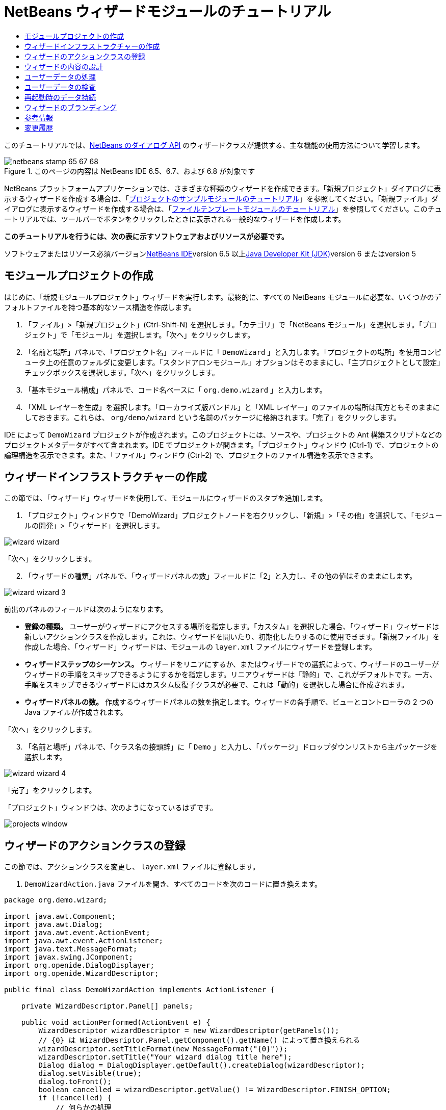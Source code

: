 // 
//     Licensed to the Apache Software Foundation (ASF) under one
//     or more contributor license agreements.  See the NOTICE file
//     distributed with this work for additional information
//     regarding copyright ownership.  The ASF licenses this file
//     to you under the Apache License, Version 2.0 (the
//     "License"); you may not use this file except in compliance
//     with the License.  You may obtain a copy of the License at
// 
//       http://www.apache.org/licenses/LICENSE-2.0
// 
//     Unless required by applicable law or agreed to in writing,
//     software distributed under the License is distributed on an
//     "AS IS" BASIS, WITHOUT WARRANTIES OR CONDITIONS OF ANY
//     KIND, either express or implied.  See the License for the
//     specific language governing permissions and limitations
//     under the License.
//

= NetBeans ウィザードモジュールのチュートリアル
:jbake-type: platform-tutorial
:jbake-tags: tutorials 
:jbake-status: published
:syntax: true
:source-highlighter: pygments
:toc: left
:toc-title:
:icons: font
:experimental:
:description: NetBeans ウィザードモジュールのチュートリアル - Apache NetBeans
:keywords: Apache NetBeans Platform, Platform Tutorials, NetBeans ウィザードモジュールのチュートリアル

このチュートリアルでは、link:http://bits.netbeans.org/dev/javadoc/org-openide-dialogs/org/openide/package-summary.html[+NetBeans のダイアログ API+] のウィザードクラスが提供する、主な機能の使用方法について学習します。


image::images/netbeans-stamp-65-67-68.gif[title="このページの内容は NetBeans IDE 6.5、6.7、および 6.8 が対象です"]


NetBeans プラットフォームアプリケーションでは、さまざまな種類のウィザードを作成できます。「新規プロジェクト」ダイアログに表示するウィザードを作成する場合は、「link:https://platform.netbeans.org/tutorials/nbm-projectsamples.html[+プロジェクトのサンプルモジュールのチュートリアル+]」を参照してください。「新規ファイル」ダイアログに表示するウィザードを作成する場合は、「link:http://platform.netbeans.org/tutorials/nbm-filetemplates_ja.html[+ファイルテンプレートモジュールのチュートリアル+]」を参照してください。このチュートリアルでは、ツールバーでボタンをクリックしたときに表示される一般的なウィザードを作成します。

*このチュートリアルを行うには、次の表に示すソフトウェアおよびリソースが必要です。*

ソフトウェアまたはリソース必須バージョンlink:https://netbeans.org/downloads/index.html[+NetBeans IDE+]version 6.5 以上link:http://java.sun.com/javase/downloads/index.jsp[+Java Developer Kit (JDK)+]version 6 またはversion 5


==  モジュールプロジェクトの作成

はじめに、「新規モジュールプロジェクト」ウィザードを実行します。最終的に、すべての NetBeans モジュールに必要な、いくつかのデフォルトファイルを持つ基本的なソース構造を作成します。


[start=1]
1. 「ファイル」>「新規プロジェクト」(Ctrl-Shift-N) を選択します。「カテゴリ」で「NetBeans モジュール」を選択します。「プロジェクト」で「モジュール」を選択します。「次へ」をクリックします。

[start=2]
2. 「名前と場所」パネルで、「プロジェクト名」フィールドに「 ``DemoWizard`` 」と入力します。「プロジェクトの場所」を使用コンピュータ上の任意のフォルダに変更します。「スタンドアロンモジュール」オプションはそのままにし、「主プロジェクトとして設定」チェックボックスを選択します。「次へ」をクリックします。

[start=3]
3. 「基本モジュール構成」パネルで、コード名ベースに「 ``org.demo.wizard`` 」と入力します。

[start=4]
4. 「XML レイヤーを生成」を選択します。「ローカライズ版バンドル」と「XML レイヤー」のファイルの場所は両方ともそのままにしておきます。これらは、 ``org/demo/wizard``  という名前のパッケージに格納されます。「完了」をクリックします。

IDE によって  ``DemoWizard``  プロジェクトが作成されます。このプロジェクトには、ソースや、プロジェクトの Ant 構築スクリプトなどのプロジェクトメタデータがすべて含まれます。IDE でプロジェクトが開きます。「プロジェクト」ウィンドウ (Ctrl-1) で、プロジェクトの論理構造を表示できます。また、「ファイル」ウィンドウ (Ctrl-2) で、プロジェクトのファイル構造を表示できます。



== ウィザードインフラストラクチャーの作成

この節では、「ウィザード」ウィザードを使用して、モジュールにウィザードのスタブを追加します。


[start=1]
1. 「プロジェクト」ウィンドウで「DemoWizard」プロジェクトノードを右クリックし、「新規」>「その他」を選択して、「モジュールの開発」>「ウィザード」を選択します。

image::images/wizard-wizard.png[]

「次へ」をクリックします。


[start=2]
2. 「ウィザードの種類」パネルで、「ウィザードパネルの数」フィールドに「2」と入力し、その他の値はそのままにします。

image::images/wizard-wizard-3.png[]

前出のパネルのフィールドは次のようになります。

* *登録の種類。* ユーザーがウィザードにアクセスする場所を指定します。「カスタム」を選択した場合、「ウィザード」ウィザードは新しいアクションクラスを作成します。これは、ウィザードを開いたり、初期化したりするのに使用できます。「新規ファイル」を作成した場合、「ウィザード」ウィザードは、モジュールの  ``layer.xml``  ファイルにウィザードを登録します。
* *ウィザードステップのシーケンス。* ウィザードをリニアにするか、またはウィザードでの選択によって、ウィザードのユーザーがウィザードの手順をスキップできるようにするかを指定します。リニアウィザードは「静的」で、これがデフォルトです。一方、手順をスキップできるウィザードにはカスタム反復子クラスが必要で、これは「動的」を選択した場合に作成されます。
* *ウィザードパネルの数。* 作成するウィザードパネルの数を指定します。ウィザードの各手順で、ビューとコントローラの 2 つの Java ファイルが作成されます。

「次へ」をクリックします。


[start=3]
3. 「名前と場所」パネルで、「クラス名の接頭辞」に「 ``Demo`` 」と入力し、「パッケージ」ドロップダウンリストから主パッケージを選択します。

image::images/wizard-wizard-4.png[]

「完了」をクリックします。

「プロジェクト」ウィンドウは、次のようになっているはずです。

image::images/projects-window.png[]


== ウィザードのアクションクラスの登録

この節では、アクションクラスを変更し、 ``layer.xml``  ファイルに登録します。


[start=1]
1.  ``DemoWizardAction.java``  ファイルを開き、すべてのコードを次のコードに置き換えます。

[source,java]
----

package org.demo.wizard;

import java.awt.Component;
import java.awt.Dialog;
import java.awt.event.ActionEvent;
import java.awt.event.ActionListener;
import java.text.MessageFormat;
import javax.swing.JComponent;
import org.openide.DialogDisplayer;
import org.openide.WizardDescriptor;

public final class DemoWizardAction implements ActionListener {

    private WizardDescriptor.Panel[] panels;

    public void actionPerformed(ActionEvent e) {
        WizardDescriptor wizardDescriptor = new WizardDescriptor(getPanels());
        // {0} は WizardDesriptor.Panel.getComponent().getName() によって置き換えられる
        wizardDescriptor.setTitleFormat(new MessageFormat("{0}"));
        wizardDescriptor.setTitle("Your wizard dialog title here");
        Dialog dialog = DialogDisplayer.getDefault().createDialog(wizardDescriptor);
        dialog.setVisible(true);
        dialog.toFront();
        boolean cancelled = wizardDescriptor.getValue() != WizardDescriptor.FINISH_OPTION;
        if (!cancelled) {
            // 何らかの処理
        }
    }

    /**
     * 個々のウィザードの手順を表すパネルを初期化し、
      * ウィザードの見た目に影響を与えるプロパティーを設定。
     */
    private WizardDescriptor.Panel[] getPanels() {
        if (panels == null) {
            panels = new WizardDescriptor.Panel[]{
                        new DemoWizardPanel1(),
                        new DemoWizardPanel2()
                    };
            String[] steps = new String[panels.length];
            for (int i = 0; i < panels.length; i++) {
                Component c = panels[i].getComponent();
                // パネルのコンポーネント名に対するデフォルト手順名。
                // 主に、手順のリストに表示するターゲット選択用ダイアログの名前を取得するのに役立つ。
                steps[i] = c.getName();
                if (c instanceof JComponent) { // assume Swing components
                    JComponent jc = (JComponent) c;
                    // コンポーネントの手順の数を設定
                    // TODO org.openide.dialogs >= 7.8 を使用する場合、WizardDescriptor.PROP_*: を使用できる
                    jc.putClientProperty("WizardPanel_contentSelectedIndex", new Integer(i));
                    // パネルの手順の名前を設定
                    jc.putClientProperty("WizardPanel_contentData", steps);
                    // 各手順のサブタイトルの作成をオン
                    jc.putClientProperty("WizardPanel_autoWizardStyle", Boolean.TRUE);
                    // 背景の画像とともに左側に手順を表示
                    jc.putClientProperty("WizardPanel_contentDisplayed", Boolean.TRUE);
                    // すべての手順の番号付けをオン
                    jc.putClientProperty("WizardPanel_contentNumbered", Boolean.TRUE);
                }
            }
        }
        return panels;
    }

    public String getName() {
        return "Start Sample Wizard";
    }

}

----

 ``CallableSystemAction``  の代わりに  ``ActionListener``  を実装している以外は、生成されたのと同じコードを使用します。 ``ActionListener``  は標準の JDK クラスですが、 ``CallableSystemAction``  はそうではないため、このようにしています。NetBeans プラットフォーム 6.5 以降では、より便利でコードが少なくて済む、標準の JDK クラスを代わりに使用できます。


[start=2]
2. 次のように、アクションクラスを  ``layer.xml``  ファイルに登録します。

[source,xml]
----

<filesystem>
    <folder name="Actions">
        <folder name="File">
            <file name="org-demo-wizard-DemoWizardAction.instance">
                <attr name="delegate" newvalue="org.demo.wizard.DemoWizardAction"/>
                <attr name="iconBase" stringvalue="org/demo/wizard/icon.png"/>
                <attr name="instanceCreate" methodvalue="org.openide.awt.Actions.alwaysEnabled"/>
                <attr name="noIconInMenu" stringvalue="false"/>
            </file>
        </folder>
    </folder>
    <folder name="Toolbars">
        <folder name="File">
            <file name="org-demo-wizard-DemoWizardAction.shadow">
                <attr name="originalFile" stringvalue="Actions/File/org-demo-wizard-DemoWizardAction.instance"/>
                <attr name="position" intvalue="0"/>
            </file>
        </folder>
    </folder>
</filesystem>

----

「iconBase」要素は、主パッケージの「icon.png」という画像を指しています。その名前を付けた独自の画像を使用する場合、サイズが 16x16 ピクセルであることを確認してください。または、次の画像を使用してください。image::images/icon.png[]


[start=3]
3. モジュールを実行します。アプリケーションが起動し、 ``layer.xml``  ファイルで指定した場所に、ツールバーのボタンが表示されるはずです。

image::images/result-1.png[]

ボタンをクリックするとウィザードが表示されます。

image::images/result-2.png[]

「次へ」をクリックすると、最後のパネルで「完了」ボタンが有効になっています。

image::images/result-3.png[]

これで、ウィザードのインフラストラクチャーが機能するようになりました。次に、内容をいくつか追加してみましょう。


== ウィザードの内容の設計

この節では、ウィザードに内容を追加し、基本的な機能をカスタマイズします。


[start=1]
1.  ``DemoWizardAction.java``  ファイルを開き、さまざまなカスタマイズプロパティーをウィザードに設定できることを確認してください。

image::images/wizard-tweaking.png[]

これらのプロパティーについては、link:http://ui.netbeans.org/docs/ui_apis/wide/index.html[+ここ+]を参照してください。


[start=2]
2.  ``DemoWizardAction.java``  で、 ``wizardDescriptor.setTitle``  を次のように変更します。


[source,java]
----

wizardDescriptor.setTitle("Music Selection");

----


[start=3]
3.  ``DemoVisualPanel1.java``  ファイルと  ``DemoVisualPanel2.java``  ファイルを開き、「Matisse」GUI ビルダーを使用して、次のような Swing コンポーネントをいくつか追加します。

image::images/panel-1-design.png[]

image::images/panel-2-design.png[]

ここでは、いくつかの Swing コンポーネントを持つ、 ``DemoVisualPanel1.java``  ファイルと  ``DemoVisualPanel2.java``  ファイルを確認できます。


[start=4]
4. 「ソース」ビューで 2 つのパネルを開き、 ``getName()``  メソッドをそれぞれ「Name and Address」および「Musician Details」に変更します。

[start=5]
5. 
モジュールを再実行します。ウィザードを開くと、追加した Swing コンポーネントと、行なったカスタマイズに応じて、次のようなものが表示されるはずです。

image::images/result-4.png[]

前出のウィザードにある左サイドバーの画像は、 ``DemoWizardAction.java``  ファイルで次のように設定されています。


[source,java]
----

wizardDescriptor.putProperty("WizardPanel_image", ImageUtilities.loadImage("org/demo/wizard/banner.png", true));

----

これで、ウィザードの内容が設計されました。次に、ユーザーが入力するデータを処理するコードをいくつか追加してみましょう。


== ユーザーデータの処理

この節では、ユーザーのデータをパネル間で受け渡す方法と、「完了」をクリックしたときに結果を表示する方法について学習します。


[start=1]
1.  ``WizardPanel``  クラスで、 ``storeSettings``  メソッドを使用して、ビジュアルパネルに設定されたデータを取得します。たとえば、 ``DemoVisualPanel1.java``  ファイルに取得メソッドを作成し、 ``DemoWizardPanel1.java``  ファイルから次のようにアクセスします。


[source,java]
----

public void storeSettings(Object settings) {
    ((WizardDescriptor) settings).putProperty("name", ((DemoVisualPanel1)getComponent()).getNameField());
    ((WizardDescriptor) settings).putProperty("address", ((DemoVisualPanel1)getComponent()).getAddressField());
}

----


[start=2]
2. 次に、 ``DemoWizardAction.java``  ファイルを使用して、設定したプロパティーを取得し、何か操作を行います。


[source,java]
----

public void actionPerformed(ActionEvent e) {
    WizardDescriptor wizardDescriptor = new WizardDescriptor(getPanels());
    // は次で置き換えられます: WizardDesriptor.Panel.getComponent().getName()
    wizardDescriptor.setTitleFormat(new MessageFormat("{0}"));
    wizardDescriptor.setTitle("Music Selection");
    Dialog dialog = DialogDisplayer.getDefault().createDialog(wizardDescriptor);
    dialog.setVisible(true);
    dialog.toFront();
    boolean cancelled = wizardDescriptor.getValue() != WizardDescriptor.FINISH_OPTION;
    if (!cancelled) {
        *String name = (String) wizardDescriptor.getProperty("name");
        String address = (String) wizardDescriptor.getProperty("address");
        DialogDisplayer.getDefault().notify(new NotifyDescriptor.Message(name + " " + address));*
    }
}

----

 ``NotifyDescriptor``  は、コード補完ボックスに示すように、ほかの方法にも使用できます。

image::images/notifydescriptor.png[]

これで、ユーザーが入力したデータを処理する方法を学習しました。 


== ユーザーデータの検査

この節では、ウィザードの「次へ」がクリックされたときに、ユーザーの入力を検査する方法を学習します。


[start=1]
1.  ``DemoWizardPanel1``  で、 ``WizardDescriptor.Panel``  の代わりに  ``WizardDescriptor.ValidatingPanel``  を実装して、クラスの署名を変更します。


[source,java]
----

public class DemoWizardPanel1 implements WizardDescriptor.ValidatingPanel

----


[start=2]
2. クラスの最上位で、 ``JComponent``  宣言を型指定宣言に変更します。

[source,java]
----

private DemoVisualPanel1 component;

----


[start=3]
3. 次のように、必要な抽象メソッドを実装します。

[source,java]
----

@Override
public void validate() throws WizardValidationException {

    String name = component.getNameTextField().getText();
    if (name.equals("")){
        throw new WizardValidationException(null, "Invalid Name", null);
    }

}

----


[start=4]
4. モジュールを実行します。「Name」フィールドに何も入力せずに「次へ」をクリックすると、次のような結果が表示されるはずです。検査の結果がエラーであったため、次のパネルに移動することもできません。

image::images/validation1.png[]


[start=5]
5. 必要に応じて、名前フィールドが空の場合に「次へ」ボタンを無効にすることができます。クラスの最上位で、boolean の宣言から始めます。

[source,java]
----

private boolean isValid = true;

----

次のように、 ``isValid()``  をオーバーライドします。


[source,java]
----

@Override
public boolean isValid() {
    return isValid;
}

----

 ``validate()``  が呼び出されたとき、つまり「次へ」ボタンがクリックされたときに、false を返します。


[source,java]
----

@Override
public void validate() throws WizardValidationException {

    String name = component.getNameTextField().getText();
    if (name.equals("")) {
        *isValid = false;*
        throw new WizardValidationException(null, "Invalid Name", null);
    }

}

----

または、boolean の初期状態を false に設定します。次に  ``DocumentListener``  を実装してフィールドにリスナーを追加し、ユーザーがフィールドに何かを入力したときに boolean を true に設定して  ``isValid()``  を呼び出します。

これで、ユーザーが入力したデータを検査する方法を学習しました。

ユーザー入力の検査の詳細については、このチュートリアルの最後にある Tom Wheeler のサンプルを参照してください。 


== 再起動時のデータ持続

この節では、アプリケーションが閉じるときにデータを格納する方法、および新しく開始したあとでウィザードが開くときにデータを取得する方法を学習します。


[start=1]
1.  ``DemoWizardPanel1.java``  で、 ``readSettings``  メソッドと  ``storeSettings``  メソッドを次のようにオーバーライドします。


[source,java]
----

*JTextField nameField = ((DemoVisualPanel1) getComponent()).getNameTextField();
JTextField addressField = ((DemoVisualPanel1) getComponent()).getAddressTextField();*

@Override
public void readSettings(Object settings) {
    *nameField.setText(NbPreferences.forModule(DemoWizardPanel1.class).get("namePreference", ""));
    addressField.setText(NbPreferences.forModule(DemoWizardPanel1.class).get("addressPreference", ""));*
}

@Override
public void storeSettings(Object settings) {
    ((WizardDescriptor) settings).putProperty("name", nameField.getText());
    ((WizardDescriptor) settings).putProperty("address", addressField.getText());
    *NbPreferences.forModule(DemoWizardPanel1.class).put("namePreference", nameField.getText());
    NbPreferences.forModule(DemoWizardPanel1.class).put("addressPreference", addressField.getText());*
}

----


[start=2]
2. モジュールを再実行し、ウィザードの最初のパネルで名前とアドレスを入力します。

image::images/nbpref1.png[]


[start=3]
3. アプリケーションを閉じ、「ファイル」ウィンドウを開いて、アプリケーションの  ``build``  フォルダ内のプロパティーファイルを確認します。設定が次のようになっているはずです。

image::images/nbpref2.png[]


[start=4]
4. アプリケーションを再実行し、次にウィザードを開いたとき、前に指定した設定が、ウィザード内のフィールドの値を定義するために自動的に使用されます。

これで、再起動時にウィザードのデータを持続する方法を学習しました。 


== ウィザードのブランディング

この節では、ウィザードのインフラストラクチャーによって提供される「次へ」ボタンの文字列を、「詳細」にブランディングします。

「ブランディング」という用語は、カスタマイズの意味で使われます。「国際化」や「ローカリゼーション」が別の言語に翻訳することを指すのに対し、通常同じ言語間の小さな変更のことを意味します。NetBeans モジュールのローカリゼーションについては、link:http://translatedfiles.netbeans.org/index-l10n.html[+ここを参照+]してください。


[start=1]
1. 「ファイル」ウィンドウで、アプリケーションの  ``branding``  フォルダを展開し、強調表示されているフォルダとファイルを作成します。

image::images/branding-1.png[]


[start=2]
2. ファイルの内容を次のように定義します。

[source,java]
----

CTL_NEXT=&amp;Advance >

----

そのほかの文字列は次のようにブランディングしてもかまいません。


[source,java]
----

CTL_CANCEL
CTL_PREVIOUS
CTL_FINISH
CTL_ContentName

----

「CTL_ContentName」キーはデフォルトで「Steps」に設定されています。これは、「WizardPanel_autoWizardStyle」プロパティーが「FALSE」に設定されていない場合、ウィザードの左側のパネルで使用されます。


[start=3]
3. アプリケーションを実行すると、「次へ」ボタンが「詳細」にブランディングされます。

image::images/branding-2.png[]

必要に応じて、前に説明したように「 ``DemoWizardAction.java`` 」ファイルを使用して、次のようにウィザードの左側をすべて削除します。


[source,java]
----

 wizardDescriptor.putProperty("WizardPanel_autoWizardStyle", Boolean.FALSE);

----

この設定を行うと、ウィザードは次のように表示されます。

image::images/branding-3.png[]

これで、ウィザードのインフラストラクチャーで定義された文字列を、独自のバージョンにブランディングする方法を学習しました。 


== 参考情報

関連情報のいくつかは、オンラインで入手できます。

* Tom Wheeler の NetBeans のサイト (次の画像をクリック):


[.feature]
--
image:images/tom.png[role="left", link="http://www.tomwheeler.com/netbeans/"]
--

これは NetBeans 5.5 向けに書かれたものですが、前出のサンプルは、JDK 1.6 を使用する Ubuntu Linux 上の NetBeans IDE 6.5.1 でも正しく使用できます。

このサンプルは、特にユーザーデータの検査方法を示す場合に役立ちます。

* Geertjan のブログ:
* link:http://blogs.oracle.com/geertjan/entry/how_wizards_work[+ウィザードの仕組み: パート 1 — はじめに+]
* link:http://blogs.oracle.com/geertjan/entry/how_wizards_work_part_2[+ウィザードの仕組み: パート 2 — さまざまなタイプ+]
* link:http://blogs.oracle.com/geertjan/entry/how_wizards_work_part_3[+ウィザードの仕組み: パート 3 — 最初のウィザード+]
* link:http://blogs.oracle.com/geertjan/entry/how_wizards_work_part_4[+ウィザードの仕組み: パート 4 — 独自の反復子+]
* link:http://blogs.oracle.com/geertjan/entry/how_wizards_work_part_5[+ウィザードの仕組み: パート 5 — 既存のパネルの再使用と埋め込み+]
* link:http://blogs.oracle.com/geertjan/entry/creating_a_better_java_class[+優れた Java クラスウィザードの作成+]



== 変更履歴

*バージョン**日付**変更内容*12009 年 3 月 31 日初期バージョン。内容

* [.line-through]#ユーザー入力の検査に関する節を追加。#
* [.line-through]#ウィザードからまたはウィザードへのデータの格納および取得に関する節を追加。#
* WizardDescriptor プロパティーをすべてリストした表を追加。
* ウィザードの API クラスをすべてリストおよび説明した表を追加。
* Javadoc へのリンクを追加。
22009 年 4 月 1 日検査に関する節を追加。「次へ」ボタンを無効にするコードを追加。持続に関する節も追加。32009 年 4 月 10 日Tom Wheeler のコメントを統合し、ローカリゼーションの情報がある場所への参照を追加して、ブランディングの節を実際のブランディングの内容になるよう書き換え。
